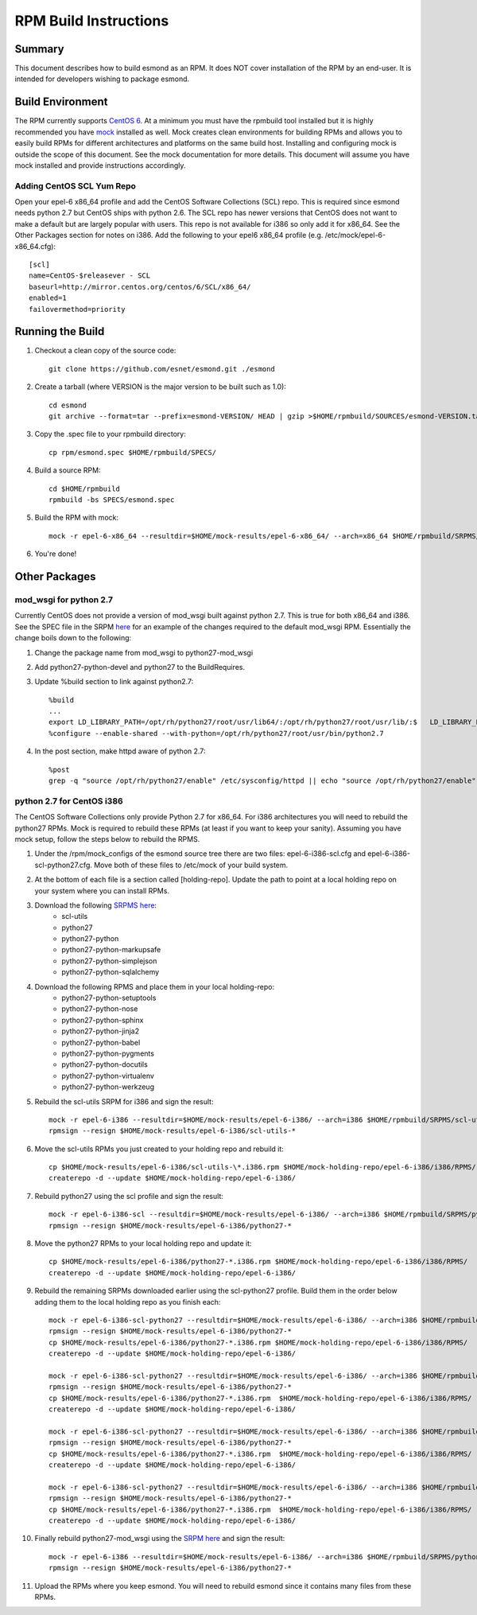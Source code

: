 **********************
RPM Build Instructions
**********************

Summary
=======
This document describes how to build esmond as an RPM. It does NOT cover installation of the RPM by an end-user. It is intended for developers wishing to package esmond.

Build Environment
=================
The RPM currently supports `CentOS 6 <http://centos.org>`_. At a minimum you must have the rpmbuild tool installed but it is highly recommended you have `mock <https://fedoraproject.org/wiki/Projects/Mock>`_ installed as well. Mock creates clean environments for building RPMs and allows you to easily build RPMs for different architectures and platforms on the same build host. Installing and configuring mock is outside the scope of this document. See the mock documentation for more details. This document will assume you have mock installed and provide instructions accordingly.

Adding CentOS SCL Yum Repo
--------------------------
Open your epel-6 x86_64 profile and add the CentOS Software Collections (SCL) repo. This is required since esmond needs python 2.7 but CentOS ships with python 2.6. The SCL repo has newer versions that CentOS does not want to make a default but are largely popular with users. This repo is not available for i386 so only add it for x86_64. See the Other Packages section for notes on i386. Add the following to your epel6 x86_64 profile (e.g. /etc/mock/epel-6-x86_64.cfg)::

    [scl]
    name=CentOS-$releasever - SCL
    baseurl=http://mirror.centos.org/centos/6/SCL/x86_64/
    enabled=1
    failovermethod=priority

Running the Build
=================
#. Checkout a clean copy of the source code::

    git clone https://github.com/esnet/esmond.git ./esmond

#. Create a tarball (where VERSION is the major version to be built such as 1.0)::

    cd esmond
    git archive --format=tar --prefix=esmond-VERSION/ HEAD | gzip >$HOME/rpmbuild/SOURCES/esmond-VERSION.tar.gz

#. Copy the .spec file to your rpmbuild directory::

    cp rpm/esmond.spec $HOME/rpmbuild/SPECS/

#. Build a source RPM::

    cd $HOME/rpmbuild
    rpmbuild -bs SPECS/esmond.spec

#. Build the RPM with mock::

    mock -r epel-6-x86_64 --resultdir=$HOME/mock-results/epel-6-x86_64/ --arch=x86_64 $HOME/rpmbuild/SRPMS/esmond-VERSION.el6.src.rpm 

#. You're done!

Other Packages
=================

mod_wsgi for python 2.7
----------------------------------------
Currently CentOS does not provide a version of mod_wsgi built against python 2.7. This is true for both x86_64 and i386. See the SPEC file in the SRPM `here <http://software.internet2.edu/branches/release-3.4/rpms/el6/SRPMS/python27-mod_wsgi-3.2-3.el6.src.rpm>`_ for an example of the changes required to the default mod_wsgi RPM. Essentially the change boils down to the following:

#. Change the package name from mod_wsgi to python27-mod_wsgi

#. Add python27-python-devel and python27 to the BuildRequires.

#. Update %build section to link against python2.7::

    %build
    ...
    export LD_LIBRARY_PATH=/opt/rh/python27/root/usr/lib64/:/opt/rh/python27/root/usr/lib/:$   LD_LIBRARY_PATH
    %configure --enable-shared --with-python=/opt/rh/python27/root/usr/bin/python2.7

#. In the post section, make httpd aware of python 2.7::

    %post
    grep -q "source /opt/rh/python27/enable" /etc/sysconfig/httpd || echo "source /opt/rh/python27/enable" >> /etc/sysconfig/httpd 

python 2.7 for CentOS i386
----------------------------------------
The CentOS Software Collections only provide Python 2.7 for x86_64. For i386 architectures you will need to rebuild the python27 RPMs. Mock is required to rebuild these RPMs (at least if you want to keep your sanity). Assuming you have mock setup, follow the steps below to rebuild the RPMS.

#. Under the /rpm/mock_configs of the esmond source tree there are two files: epel-6-i386-scl.cfg and epel-6-i386-scl-python27.cfg. Move both of these files to /etc/mock of your build system. 

#. At the bottom of each file is a section called [holding-repo]. Update the path to point at a local holding repo on your system where you can install RPMs.

#. Download the following `SRPMS here <http://vault.centos.org/6.5/SCL/Source/SPackages/>`_:
    * scl-utils 
 
    * python27
 
    * python27-python
 
    * python27-python-markupsafe
 
    * python27-python-simplejson
 
    * python27-python-sqlalchemy
 
#. Download the following RPMS and place them in your local holding-repo:
    * python27-python-setuptools
 
    * python27-python-nose
 
    * python27-python-sphinx
 
    * python27-python-jinja2
 
    * python27-python-babel
 
    * python27-python-pygments
 
    * python27-python-docutils
 
    * python27-python-virtualenv
 
    * python27-python-werkzeug

#. Rebuild the scl-utils SRPM for i386 and sign the result::

        mock -r epel-6-i386 --resultdir=$HOME/mock-results/epel-6-i386/ --arch=i386 $HOME/rpmbuild/SRPMS/scl-utils-*.el6.centos.alt.src.rpm 
        rpmsign --resign $HOME/mock-results/epel-6-i386/scl-utils-* 

#. Move the scl-utils RPMs you just created to your holding repo and rebuild it::

        cp $HOME/mock-results/epel-6-i386/scl-utils-\*.i386.rpm $HOME/mock-holding-repo/epel-6-i386/i386/RPMS/
        createrepo -d --update $HOME/mock-holding-repo/epel-6-i386/ 

#. Rebuild python27 using the scl profile and sign the result::

        mock -r epel-6-i386-scl --resultdir=$HOME/mock-results/epel-6-i386/ --arch=i386 $HOME/rpmbuild/SRPMS/python27-1-10.el6.centos.alt.src.rpm
        rpmsign --resign $HOME/mock-results/epel-6-i386/python27-* 

#. Move the python27 RPMs to your local holding repo and update it::

        cp $HOME/mock-results/epel-6-i386/python27-*.i386.rpm $HOME/mock-holding-repo/epel-6-i386/i386/RPMS/
        createrepo -d --update $HOME/mock-holding-repo/epel-6-i386/

#. Rebuild the remaining SRPMs downloaded earlier using the scl-python27 profile. Build them in the order below adding them to the local holding repo as you finish each::
    
        mock -r epel-6-i386-scl-python27 --resultdir=$HOME/mock-results/epel-6-i386/ --arch=i386 $HOME/rpmbuild/SRPMS/python27-python-2.7.5-7.el6.centos.alt.src.rpm 
        rpmsign --resign $HOME/mock-results/epel-6-i386/python27-* 
        cp $HOME/mock-results/epel-6-i386/python27-*.i386.rpm $HOME/mock-holding-repo/epel-6-i386/i386/RPMS/
        createrepo -d --update $HOME/mock-holding-repo/epel-6-i386/
        
        mock -r epel-6-i386-scl-python27 --resultdir=$HOME/mock-results/epel-6-i386/ --arch=i386 $HOME/rpmbuild/SRPMS/python27-python-markupsafe-0.11-11.el6.centos.alt.src.rpm
        rpmsign --resign $HOME/mock-results/epel-6-i386/python27-* 
        cp $HOME/mock-results/epel-6-i386/python27-*.i386.rpm  $HOME/mock-holding-repo/epel-6-i386/i386/RPMS/
        createrepo -d --update $HOME/mock-holding-repo/epel-6-i386/
        
        mock -r epel-6-i386-scl-python27 --resultdir=$HOME/mock-results/epel-6-i386/ --arch=i386 $HOME/rpmbuild/SRPMS/python27-python-simplejson-3.0.5-2.el6.centos.alt.src.rpm 
        rpmsign --resign $HOME/mock-results/epel-6-i386/python27-* 
        cp $HOME/mock-results/epel-6-i386/python27-*.i386.rpm  $HOME/mock-holding-repo/epel-6-i386/i386/RPMS/
        createrepo -d --update $HOME/mock-holding-repo/epel-6-i386/
        
        mock -r epel-6-i386-scl-python27 --resultdir=$HOME/mock-results/epel-6-i386/ --arch=i386 $HOME/rpmbuild/SRPMS/python27-python-sqlalchemy-0.7.9-2.el6.centos.alt.src.rpm  
        rpmsign --resign $HOME/mock-results/epel-6-i386/python27-* 
        cp $HOME/mock-results/epel-6-i386/python27-*.i386.rpm  $HOME/mock-holding-repo/epel-6-i386/i386/RPMS/
        createrepo -d --update $HOME/mock-holding-repo/epel-6-i386/
        
#. Finally rebuild python27-mod_wsgi using the `SRPM here <http://software.internet2.edu/branches/release-3.4/rpms/el6/SRPMS/>`_ and sign the result::

        mock -r epel-6-i386 --resultdir=$HOME/mock-results/epel-6-i386/ --arch=i386 $HOME/rpmbuild/SRPMS/python27-mod_wsgi-3.2-3.el6.src.rpm 
        rpmsign --resign $HOME/mock-results/epel-6-i386/python27-* 

#. Upload the RPMs where you keep esmond. You will need to rebuild esmond since it contains many files from these RPMs. 